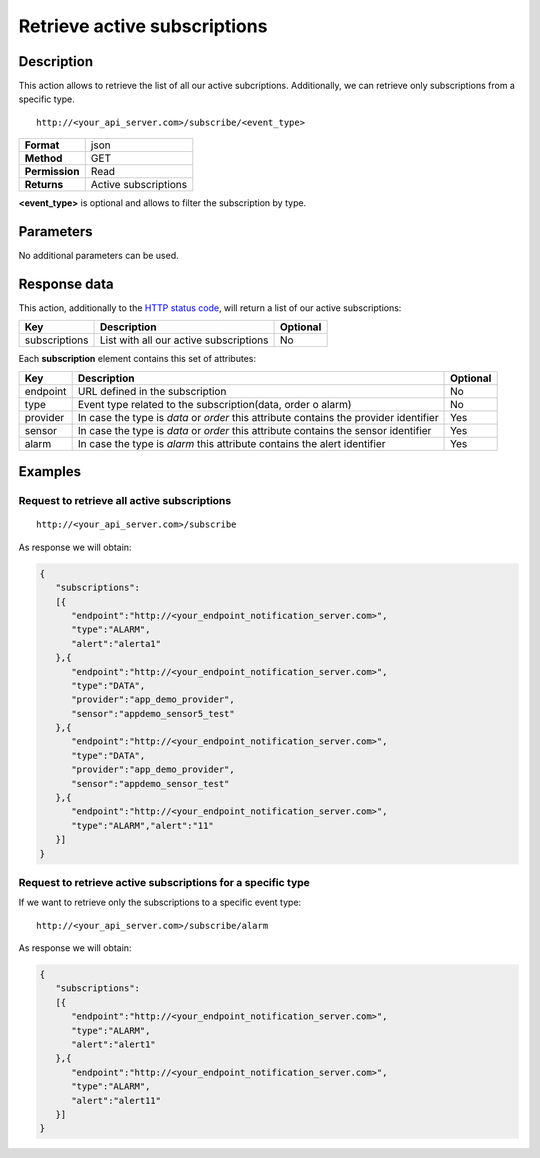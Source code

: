 Retrieve active subscriptions
=============================

Description
-----------

This action allows to retrieve the list of all our active subcriptions.
Additionally, we can retrieve only subscriptions from a specific type.

::

   http://<your_api_server.com>/subscribe/<event_type>

+----------------+----------------------+
| **Format**     | json                 |
+----------------+----------------------+
| **Method**     | GET                  |
+----------------+----------------------+
| **Permission** | Read                 |
+----------------+----------------------+
| **Returns**    | Active subscriptions |
+----------------+----------------------+


**<event_type>** is optional and allows to filter the subscription by type.

Parameters
----------

No additional parameters can be used.

Response data
-------------

This action, additionally to the `HTTP status
code <../../general_model.html#reply>`__, will return a list of our
active subscriptions:

+---------------+----------------------------------------+----------+
| Key           | Description                            | Optional |
+===============+========================================+==========+
| subscriptions | List with all our active subscriptions | No       |
+---------------+----------------------------------------+----------+


Each **subscription** element contains this set of attributes:

+-----------------------+-----------------------+-----------------------+
| Key                   | Description           | Optional              |
+=======================+=======================+=======================+
| endpoint              | URL defined in the    | No                    |
|                       | subscription          |                       |
+-----------------------+-----------------------+-----------------------+
| type                  | Event type related to | No                    |
|                       | the                   |                       |
|                       | subscription(data,    |                       |
|                       | order o alarm)        |                       |
+-----------------------+-----------------------+-----------------------+
| provider              | In case the type is   | Yes                   |
|                       | *data* or *order*     |                       |
|                       | this attribute        |                       |
|                       | contains the provider |                       |
|                       | identifier            |                       |
+-----------------------+-----------------------+-----------------------+
| sensor                | In case the type is   | Yes                   |
|                       | *data* or *order*     |                       |
|                       | this attribute        |                       |
|                       | contains the sensor   |                       |
|                       | identifier            |                       |
+-----------------------+-----------------------+-----------------------+
| alarm                 | In case the type is   | Yes                   |
|                       | *alarm* this          |                       |
|                       | attribute contains    |                       |
|                       | the alert identifier  |                       |
+-----------------------+-----------------------+-----------------------+


Examples
--------

Request to retrieve all active subscriptions
~~~~~~~~~~~~~~~~~~~~~~~~~~~~~~~~~~~~~~~~~~~~

::

   http://<your_api_server.com>/subscribe

As response we will obtain:

.. code:: json

   {
      "subscriptions":
      [{
         "endpoint":"http://<your_endpoint_notification_server.com>",
         "type":"ALARM",
         "alert":"alerta1"
      },{
         "endpoint":"http://<your_endpoint_notification_server.com>",
         "type":"DATA",
         "provider":"app_demo_provider",
         "sensor":"appdemo_sensor5_test"
      },{
         "endpoint":"http://<your_endpoint_notification_server.com>",
         "type":"DATA",
         "provider":"app_demo_provider",
         "sensor":"appdemo_sensor_test"
      },{
         "endpoint":"http://<your_endpoint_notification_server.com>",
         "type":"ALARM","alert":"11"
      }]
   }

Request to retrieve active subscriptions for a specific type
~~~~~~~~~~~~~~~~~~~~~~~~~~~~~~~~~~~~~~~~~~~~~~~~~~~~~~~~~~~~

If we want to retrieve only the subscriptions to a specific event type:

::

   http://<your_api_server.com>/subscribe/alarm

As response we will obtain:

.. code:: json

   {
      "subscriptions":
      [{
         "endpoint":"http://<your_endpoint_notification_server.com>",
         "type":"ALARM",
         "alert":"alert1"
      },{
         "endpoint":"http://<your_endpoint_notification_server.com>",
         "type":"ALARM",
         "alert":"alert11"
      }]
   }
